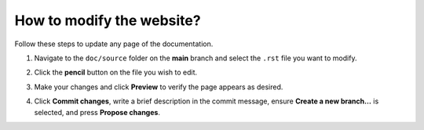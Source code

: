 How to modify the website?
==========================

Follow these steps to update any page of the documentation.

1. Navigate to the ``doc/source`` folder on the **main** branch and select the
   ``.rst`` file you want to modify.

   .. image:: ../assets/website/website_1.png
      :alt: Navigate to doc/source

2. Click the **pencil** button on the file you wish to edit.

   .. image:: ../assets/website/website_2.png
      :alt: Click the pencil button

3. Make your changes and click **Preview** to verify the page appears as desired.

   .. image:: ../assets/website/website_3.png
      :alt: Preview your changes

4. Click **Commit changes**, write a brief description in the commit message,
   ensure **Create a new branch…** is selected, and press **Propose changes**.

   .. image:: ../assets/website/website_4.png
      :alt: Commit and propose changes